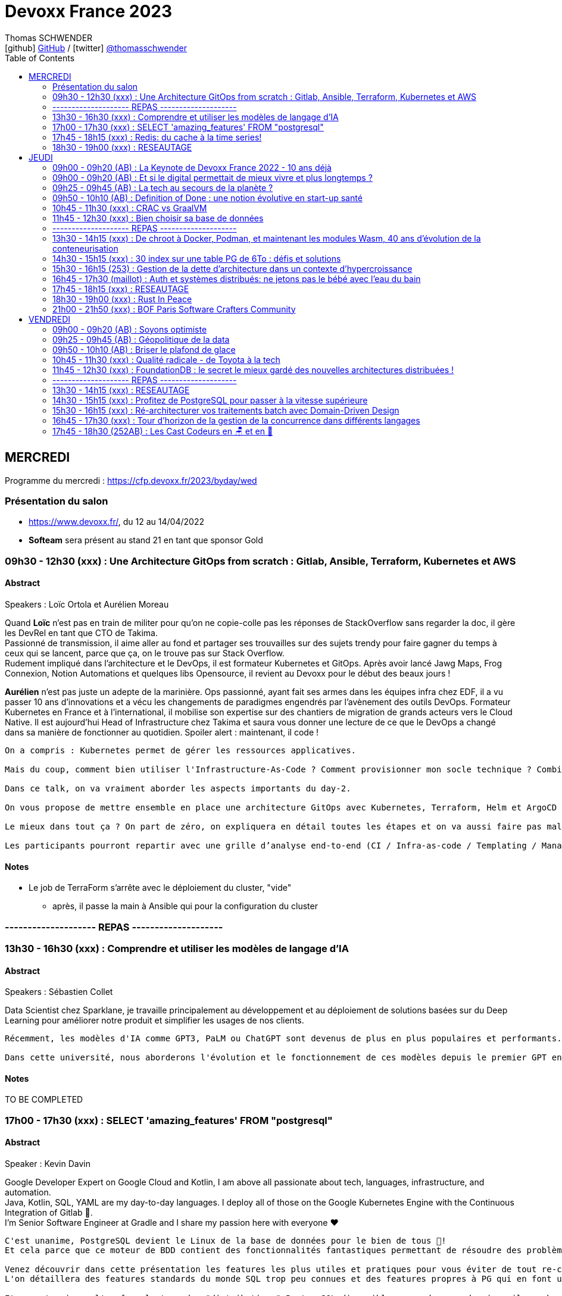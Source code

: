 = Devoxx France 2023
Thomas SCHWENDER <icon:github[] https://github.com/Ardemius/[GitHub] / icon:twitter[role="aqua"] https://twitter.com/thomasschwender[@thomasschwender]>
// Handling GitHub admonition blocks icons
ifndef::env-github[:icons: font]
ifdef::env-github[]
:status:
:outfilesuffix: .adoc
:caution-caption: :fire:
:important-caption: :exclamation:
:note-caption: :paperclip:
:tip-caption: :bulb:
:warning-caption: :warning:
endif::[]
:imagesdir: ./images
:source-highlighter: highlightjs
:highlightjs-languages: asciidoc
// We must enable experimental attribute to display Keyboard, button, and menu macros
:experimental:
// Next 2 ones are to handle line breaks in some particular elements (list, footnotes, etc.)
:lb: pass:[<br> +]
:sb: pass:[<br>]
// check https://github.com/Ardemius/personal-wiki/wiki/AsciiDoctor-tips for tips on table of content in GitHub
:toc: macro
:toclevels: 2
// To number the sections of the table of contents
//:sectnums:
// Add an anchor with hyperlink before the section title
:sectanchors:
// To turn off figure caption labels and numbers
:figure-caption!:
// Same for examples
//:example-caption!:
// To turn off ALL captions
// :caption:

toc::[]

== MERCREDI

Programme du mercredi : https://cfp.devoxx.fr/2023/byday/wed

=== Présentation du salon

* https://www.devoxx.fr/, du 12 au 14/04/2022

* *Softeam* sera présent au stand 21 en tant que sponsor Gold

=== 09h30 - 12h30 (xxx) : Une Architecture GitOps from scratch : Gitlab, Ansible, Terraform, Kubernetes et AWS

==== Abstract

.Speakers : Loïc Ortola et Aurélien Moreau
--
Quand *Loïc* n’est pas en train de militer pour qu’on ne copie-colle pas les réponses de StackOverflow sans regarder la doc, il gère les DevRel en tant que CTO de Takima. +
Passionné de transmission, il aime aller au fond et partager ses trouvailles sur des sujets trendy pour faire gagner du temps à ceux qui se lancent, parce que ça, on le trouve pas sur Stack Overflow. +
Rudement impliqué dans l'architecture et le DevOps, il est formateur Kubernetes et GitOps. Après avoir lancé Jawg Maps, Frog Connexion, Notion Automations et quelques libs Opensource, il revient au Devoxx pour le début des beaux jours !

*Aurélien* n’est pas juste un adepte de la marinière. Ops passionné, ayant fait ses armes dans les équipes infra chez EDF, il a vu passer 10 ans d’innovations et a vécu les changements de paradigmes engendrés par l’avènement des outils DevOps. Formateur Kubernetes en France et à l’international, il mobilise son expertise sur des chantiers de migration de grands acteurs vers le Cloud Native. Il est aujourd’hui Head of Infrastructure chez Takima et saura vous donner une lecture de ce que le DevOps a changé dans sa manière de fonctionner au quotidien. Spoiler alert : maintenant, il code !
--

----
On a compris : Kubernetes permet de gérer les ressources applicatives.

Mais du coup, comment bien utiliser l'Infrastructure-As-Code ? Comment provisionner mon socle technique ? Combien de clusters dois-je utiliser ? Qu'est-ce que j'utilise dans ma CI pour mon infra ? Quid de la zone grise (DNS, Storage, DBs etc…) qui touche à la fois à de l’infra et à de l’applicatif ? Où mettre mon observabilité ? Comment bien gérer une infra multi-cluster ?

Dans ce talk, on va vraiment aborder les aspects importants du day-2.

On vous propose de mettre ensemble en place une architecture GitOps avec Kubernetes, Terraform, Helm et ArgoCD (notamment) dans un SI pas trop compliqué (pas de multi-régions, pas de multi-tenancy, pas de cluster on-premises).

Le mieux dans tout ça ? On part de zéro, on expliquera en détail toutes les étapes et on va aussi faire pas mal de live-coding.

Les participants pourront repartir avec une grille d’analyse end-to-end (CI / Infra-as-code / Templating / Managed services), et un joli repo tout propre qu'ils pourront rapidement adapter et mettre en place dans leur projet !
----

==== Notes

* Le job de TerraForm s'arrête avec le déploiement du cluster, "vide"
    ** après, il passe la main à Ansible qui pour la configuration du cluster

=== -------------------- REPAS --------------------

=== 13h30 - 16h30 (xxx) : Comprendre et utiliser les modèles de langage d'IA

==== Abstract

.Speakers : Sébastien Collet
--
Data Scientist chez Sparklane, je travaille principalement au développement et au déploiement de solutions basées sur du Deep Learning pour améliorer notre produit et simplifier les usages de nos clients.
--

----
Récemment, les modèles d'IA comme GPT3, PaLM ou ChatGPT sont devenus de plus en plus populaires et performants. Ces approches sont basées sur du Deep Learning et plus particulièrement sur ce que l'on appelle les modèles de langage. Les possibilités offertes par ces modèles semblent alléchantes, mais pour autant, est-ce simple de les utiliser au sein d'un produit ? Avec la performance, vient aussi une couche de complexité qu'il ne faut pas négliger.

Dans cette université, nous aborderons l'évolution et le fonctionnement de ces modèles depuis le premier GPT en 2018 jusqu'aux approches les plus récentes. Nous verrons ensuite comment il est possible de mettre en place ce genre de méthode dans la "vraie vie". C'est-à-dire avec un besoin métier spécifique, des contraintes de production et un budget limité. Enfin, nous ouvrirons le débat sur le potentiel futur du domaine, alors que les nouveaux modèles semblent devenir obsolètes en quelques mois seulement.
----

==== Notes

TO BE COMPLETED

=== 17h00 - 17h30 (xxx) : SELECT 'amazing_features' FROM "postgresql"

==== Abstract

.Speaker : Kevin Davin
--
Google Developer Expert on Google Cloud and Kotlin, I am above all passionate about tech, languages, infrastructure, and automation. +
Java, Kotlin, SQL, YAML are my day-to-day languages. I deploy all of those on the Google Kubernetes Engine with the Continuous Integration of Gitlab 🚀. +
I'm Senior Software Engineer at Gradle and I share my passion here with everyone ❤️
--

----
C'est unanime, PostgreSQL devient le Linux de la base de données pour le bien de tous 🚀!
Et cela parce que ce moteur de BDD contient des fonctionnalités fantastiques permettant de résoudre des problèmes complexes très simplement!

Venez découvrir dans cette présentation les features les plus utiles et pratiques pour vous éviter de tout re-coder "from scratch" 😅!
L'on détaillera des features standards du monde SQL trop peu connues et des features propres à PG qui en font un moteur SQL passionnant 🔥

Et pour terminer, l'on fera le tour des "distributions" PostgreSQL disponibles, car dans ce domaine, il y a beaucoup de choix, pour de l'on-prem ou scalable
----

==== Notes

Common table expression

* row_number()

Les "faire et ne PAS faire" : 

    * Ne faites pas de "not in"
    * Ne faites pas d'héritage, faites de la composition
    * N'utilisez pas les timestamp
    * utilisez jsonb plutôt qu'utiliser un mongo, en plus, ce sera acide

PG (Postgre) peut tourner sur Kube : 
    
    * CloudNativePG
    * Yugabyte

-> ET ne faites pas tourner PG vous-mêmes : utilisez une version managée chez un Cloud provider

=== 17h45 - 18h15 (xxx) : Redis: du cache à la time series!

==== Abstract

.Speaker : Clement Escoffier et Holly Cummins
--
*Clement Escoffier* (@clementplop) is a distinguished engineer at Red Hat. He is a Java Champion, author, and also acts as a Reactive Architect at Red Hat. Before joining Red Hat, Clement had several professional lives, from academic positions to management. Clement has always been interested in software engineering, distributed systems, and event-driven architecture. He recently focused on Reactive Systems, Cloud-Native applications, and Kubernetes. Clement actively contributes to many open-source projects, such as Eclipse Vert.x, SmallRye, Mutiny, and Quarkus.

*Holly Cummins* is a Senior Principal Software Engineer on the Red Hat Quarkus team. Before joining Red Hat, Holly was a long time IBMer, in a range of roles from cloud consultant, full-stack javascript developer, WebSphere Liberty devops architect, JVM performance engineer, to innovation leader. Holly led projects for enormous banks, tiny startups, and everything in between. Holly has used the power of cloud to understand climate risks, count fish, help a blind athlete run ultra-marathons in the desert solo, and invent stories (although not at all the same time). Holly is also a Java Champion, author, and regular keynote speaker. You can follow her on twitter at @holly_cummins or at hollycummins.com.
--

----
Redis est devenu extrêmement populaire. Redis est souvent utilisé comme solution de cache ou pour stocker les sessions utilisateurs. Mais Redis a beaucoup d’autres fonctionnalités et devient le couteau suisse des applications Cloud. En effet, Redis peut être utilisé comme base de données spatiales, queue d’exécution, time series, moteur de recherche. On peut stocker des documents textes, binaires ou du JSON, des graphes et même des structures mathématiques tel que des filtres Bloom ou Cuckoo.

Cette présentation explique les différents types de données que Redis peut manipuler et comment l’API Redis intégré à Quarkus vous permet de développer avec ces types facilement, et rapidement. Après cette présentation, vous ne verrez plus votre Redis comme avant!
----

==== Notes

Redis est-il un cache, une BDD, une super BDD, ou autre chose ?

.Redis as a cache
image:devoxx-france-2023_001.jpg[width=800]

Toute la complexité de Redis : *plus de 389 commandes...*

.Redis stack vs Redis core
image:devoxx-france-2023_002.jpg[width=800]



=== 18h30 - 19h00 (xxx) : RESEAUTAGE

== JEUDI

Programme du jeudi : https://cfp.devoxx.fr/2023/byday/thu

=== 09h00 - 09h20 (AB) : La Keynote de Devoxx France 2022 - 10 ans déjà

* 3300 participants
* 80 sponsors

* Pour 2024, on loue le 1er étage en plus du 2e : on passe à 4 000 personnes de capacité
* Devoxx France aura lieu du 17 au 19/04 2024

==== Abstract

.Speakers : https://cfp.devoxx.fr/2022/speaker/nicolas_martignole[Nicolas Martignole], https://cfp.devoxx.fr/2022/speaker/antonio_goncalves[Antonio Goncalves], https://cfp.devoxx.fr/2022/speaker/zouheir_cadi[Zouheir Cadi]
--
*Nicolas* : Nicolas Martignole est l'un des 3 organisateurs et fondateurs de Devoxx France. Lorsqu'il ne s'occupe pas de Devoxx France, il est Principal Engineer chez Doctolib.

*Antonio* : Antonio Goncalves est un développeur senior qui vit à paris. Ancien de chez BEA il est aujourd'hui consultant Java EE indépendant avec une bonne expertise des serveurs d'application comme JBoss, Weblogic ou GlassFish. Il est l'un des fondateurs du Paris Java User Group et plus récemment de Devoxx France. Antonio est aussi l'une des voix des CastCodeurs, auteur de livres sur Java EE.... et Java Champion.

*Zouheir* : Zouheir CADI est consultant spécialisé dans les technologies java/jee. Après plusieurs années dans le développement, il est architecte suivi de production, un métier passionnant, interface entre le développement et les problématiques opérationnelles. Il est également intervenant à Telecom ParisTech où il enseigne les technologies java. +
Zouheir CADI est membre du bureau du Paris JUG et co-fondateur de Devoxx France.
--

----
Devoxx France a été créé en 2012, après 4 années d'aventure avec le Paris JUG. C'est le moment de venir partager avec nous quelques souvenirs, de revenir sur ces 10 dernières années.
----

==== Notes

TO BE COMPLETED

=== 09h00 - 09h20 (AB) : Et si le digital permettait de mieux vivre et plus longtemps ?

==== Abstract

.Speakers : Céline Lazorthes
--
Entrepreneure optimiste et passionnée, Céline Lazorthes est la co-fondatrice et co-CEO de Resilience. Sa mission ? Universaliser l'excellence médicale pour vivre mieux et plus longtemps. Elle a précédemment fondé le groupe Leetchi, vendu au Crédit Mutuel Arkea en Septembre 2015. Business angel active, elle a investi dans plus de 40 entreprises telles que : Jimmy Fairly, Talent.io, Frichti, Le Slip Français, Welcome to the jungle... Profondément engagée, elle a co-fondé France Digitale, France FinTech, SISTA et plus récemment #ProtègeTonSoignant, un collectif d'entrepreneurs et d'artistes au service du personnel médical. Elle intervient régulièrement sur les thèmes de l'économie du partage, de l'égalité des chances et du women empowerment.
--

==== Notes

TO BE COMPLETED

=== 09h25 - 09h45 (AB) : La tech au secours de la planète ?

==== Abstract

.Speakers : Philippe Bihouix
--
Philippe Bihouix a travaillé comme ingénieur-conseil ou dirigeant dans différents secteurs industriels, en particulier les transports et la construction, avant de rejoindre le groupe AREP, agence d’architecture interdisciplinaire, comme directeur général. Il est l’auteur de plusieurs ouvrages sur la question des ressources non renouvelables et des enjeux technologiques associés, en particulier L’âge des low tech. Vers une civilisation techniquement soutenable (Seuil, 2014 ; Points 2021) et Le bonheur était pour demain. Les rêveries d’un ingénieur solitaire (Seuil, 2019 ; Points 2022).
--

----
Alors que les « limites planétaires » se rapprochent dangereusement (changement climatique, effondrement de la biodiversité, dégradation des sols, tensions sur l’énergie et les matières premières…), les promesses « techno-solutionnistes » sont plus prégnantes que jamais.

A en croire les prophètes de la Silicon Valley, métavers, intelligence artificielle, robots autonomes, puces neuronales et conquête de l’espace seraient notre destin inéluctable. Et en attendant, énergies renouvelables, voitures électriques et hydrogène « vert » devraient nous permettre de ne pas trop entamer notre niveau de vie.

Mais ces innovations consomment des métaux, souvent plus rares et difficilement recyclables. La contrainte sur les ressources matérielles nous imposera-t-elle des limites ? Et si nos efforts d’innovation devaient se concentrer plutôt sur les technologies sobres et plus résilientes ?
----

==== Notes

TO BE COMPLETED

=== 09h50 - 10h10 (AB) : Definition of Done : une notion évolutive en start-up santé

==== Abstract

.Speaker : Sophie Cahen
--
Sophie a co-fondé Ganymed Robotics en 2018 à Paris. La société, qui a levé 36m€ en 2022, développe des logiciels de vision par ordinateur et des technologies robotiques visant à guider le geste du chirurgien pendant des opérations de chirurgie. Son robot d’assistance chirurgicale, destiné à la pose de prothèse de genoux, ambitionne d’améliorer la précision des interventions et les bénéfices patients, tout en démocratisant l’accès à des soins chirurgicaux de qualité.

Sophie a 10 ans d’expérience professionnelle internationale ; avant de co-fonder Ganymed Robotics, elle a travaillé chez Avencore, l'Agence française de développement (AFD) et Astorg. Sophie a co-inventé 3 brevets déposés, elle siège au comité de pilotage pour la robotique et l'électronique du programme gouvernemental "France 2030" et a été nommée Chevalière de l'Ordre National du Mérite en 2022.
--

----
Le développement logiciel est au coeur de la différenciation de Ganymed Robotics. Une des briques technologique majeures repose sur la technologie unique et brevetée de vision par ordinateur, véritable “GPS instantané” qui permet la mise en correspondance précise des informations pré et per-opératoires via des algorithmes testés et validés en conditions cliniques.

Ensuite vient évidemment le contrôle du mouvement du robot, le suivi du workflow chirurgical, la gestion de l’interface chirurgien, des données générées en cours d’opération, etc.

Bref, on code !

Mais comment et dans quel but ? Le passage d’algorithmes de recherche et de test à un véritable code industriel, robuste, adapté aux exigences de qualité du médical, très normé, représente un changement de méthodes de travail majeur au sein des équipes de R&D.

Sophie parlera de l’expérience de Ganymed Robotics et de ses équipes logiciel dans la gestion de ce virage entre développement d’une technologie et développement d’un produit, nécessaire et difficile!
----

==== Notes

TO BE COMPLETED

=== 10h45 - 11h30 (xxx) : CRAC vs GraalVM

==== Abstract

.Speakers : Lilian BENOIT
--
Lilian est Tech Leader dans une ESN Bordelaise. il est passionné par l'informatique depuis bien plus longtemps. Il aime travailler sur sa plateforme préféré Java (Java SE et Jakarta EE), notamment sur sa distribution de prédilection : Debian.

Il adore apprendre et partager ses connaissances. C'est comme cela qui s'est rapproché du BordeauxJUG dont il en est JUG Leader depuis 2016. L'objectif du Bordeaux JUG est de promouvoir Java à travers des soirées/conférences mensuelles autour de la plateforme Java.
--

----
Dans les cas d'usages modernes (Kubernetes, Serverless), tout le monde sait que le point noir de la JVM est son démarrage.

Depuis quelques années, GraalVM s'impose comme rémède permettant ainsi un démarrage rapide via une compilation native. Cela apporte néanmoins certaines contraintes.

Une nouvelle solution apparait dans le paysage de la JVM. C'est CRaC pour Coordinated Restore at Checkpoint. Regardons ensemble comment cela fonctionne et les avantages.
----

==== Notes

TO BE COMPLETED

=== 11h45 - 12h30 (xxx) : Bien choisir sa base de données

==== Abstract

.Speaker : Sébastien Keller et Alexandre Budzko
--
*Sébastien Keller* : S’il n’est pas en train de faire sa séance de bloc quasi-quotidienne, vous pourrez trouver Sébastien en train de répondre à des questions sur son diagramme d’archi ou de lire le code de Kafka Stream pour trouver le bon TaskAssignor. +
Après 11 ans, et quelques générations de juniors formées, Sébastien se décide enfin à partager son expérience à un public plus large. +
Côté métier, il a travaillé sur des codebases aussi variées que de l’assurance, des sites e-commerce et plus récemment, de la Big Data. Il pourra vous parler de toutes les mauvaises idées qu’il a croisé sur son chemin, mais aussi des bonnes !

*Alexandre Budzko* : Jeune developpeur fullstack, passionné par la tech et en particulier le free software
--

----
RDBMS ? Orienté colonnes ? Documents ? Timeseries ? Graphes ? Distribué ou non ? Pas facile de faire le bon choix lorsqu’on est perdu dans toutes ces notions. Dans ce talk, on est là pour t’aider à faire le meilleur choix de base de données pour ta prochaine application ! Comme la solution universelle n’existe pas, on va plutôt te présenter différents critères de choix, les pièges et antipatterns qu’il faut éviter, ainsi qu’une lecture analytique de chaque type de DB. On va notamment parler des grands types de bases de données, de transactions et de distribution de la donnée. En sortant, tu te poseras les bonnes questions pour choisir ta BDD et tu n’auras pas besoin de chercher à faire des jointures dans Elastic !
----

==== Notes

TO BE COMPLETED

=== -------------------- REPAS --------------------

=== 13h30 - 14h15 (xxx) : De chroot à Docker, Podman, et maintenant les modules Wasm, 40 ans d'évolution de la conteneurisation

==== Abstract

.Speaker : Thomas SCHWENDER
--
Architecte et Crafter convaincu, j'anime la communauté technique de ma société depuis des années. En tant que techos, parmi mes hobbies du moment, on retrouve : de la Data, du Cloud (vous voyez mes cheveux blancs ?), et prêcher une doc efficace ("dans le wiki je crois !")
--

----
La plupart d'entre nous ont découvert le concept de conteneur en 2013 avec l'arrivée de Docker.
Aujourd'hui, avec l'avènement du Cloud et de Kubernetes, les conteneurs sont partout autour de nous.

Toutefois, l'histoire de la conteneurisation reste globalement méconnue.
Qui pour se souvenir que tout a commencé en 1979 avec l'apparition de chroot, qui marqua le début de l'isolation des process ?
Qu'il a fallu attendre d'avoir les cgroups (2008), puis les user namespaces (2013) pour que Docker puisse voir le jour ?
Que la généralisation des containers, conséquence de l'adoption de Kubernetes par tous les Cloud providers (2018), entraîna l'apparition des sandbox runtimes et des daemonless runtimes ?
Sans oublier la récente poussée de WebAssembly et de ses modules (2022), nos nouveaux "containers Javascript".

Au cours de ce talk, nous allons détailler les grandes étapes qui ont marqué l'histoire de la conteneurisation, et expliquer POURQUOI elles ont eu lieu.
L'objectif est qu'en sortant, vous ayez compris quelles orientations a suivi la conteneurisation depuis toutes ces années, et ce vers quoi nous allons.
----

==== Notes

-> La conf de bibi ! 😉 

=== 14h30 - 15h15 (xxx) : 30 index sur une table PG de 6To : défis et solutions

==== Abstract

.Speaker : Flora Briand et Emmanuel Quincerot
--
*Flora Briand* : Pendant 10 ans, Flora a travaillé sur la programmation et l'interactivité des robots Nao et Pepper (Aldebaran Robotics). Elle jonglait alors entre des enjeux de justesse d'expérience interactive naturelle et de performance d'embarqué. L'élaboration d'un CMS web permettant aux utilisateurs de créer et de modifier facilement le contenu de leurs robots en temps réel, l'a fait glisser petit à petit dans le monde du développement web full stack. Elle est maintenant Senior Software Engineer chez Doctolib depuis 2 ans, focalisée sur l'optimisation de l'utilisation de sa base de données.

*Emmanuel Quincerot* : Développeur fullstack depuis 12 ans, j'ai travaillé sur des sujets variés qui m'ont confronté à de nouvelles problématiques : applications web, migration et tests de pipelines Jenkins, docker... Dernièrement j'ai plus particulièrement travaillé sur la scalabilité de la base de données Doctolib.
--

----
Au cours du temps, nos bases de données grossissent. Viennent alors les problématiques de performance. Une solution classique consiste à rajouter des index. Ceux-ci jouent effectivement un rôle crucial sur les performances, mais ils peuvent également être contre-productifs. Les pièges classiques : ajouter un index à chaque nouvelle requête, mal les définir ou les laisser vieillir sans s'en occuper.

Chez Doctolib nous avons une BDD Postgres de 30To, avec des pics quotidiens de 250k requêtes par seconde. La plus grosse table fait 6To, elle a 30 index.

Alors comment nous sommes-nous outillés pour améliorer l'usage de nos index et réduire leur nombre ? Nous parlerons de représentativité de tests, de pièges SQL, de write-amplification, de benchmark d'index, et des défis que notre équipe a rencontrés pendant quelques mois.
----

==== Notes

TO BE COMPLETED

=== 15h30 - 16h15 (253) : Gestion de la dette d'architecture dans un contexte d'hypercroissance

==== Abstract

.Speaker : Cyril Beslay
--
Solution Architect depuis 3 ans chez ManoMano, j'ai précédemment été Développeur Java, Technical Leader puis Software Architect principalement en ESN.
--

----
La dette d’architecture est une sous partie de la dette technique qui traite des problèmes inhérents à l’architecture des systèmes d’information.

La dette d’architecture, causée par de nombreux facteurs techniques, organisationnels ou humains, augmente avec le temps et a des impacts majeurs sur la vélocité et la motivation des équipes.

Identifiée et mesurée, elle peut être réduite lors de transformations majeures ou refactorings ciblés. Alors que la dette technique est connue, outillée et couverte par de nombreuses thèses et articles, la dette d’architecture, malgré son potentiel impact majeur, n’est que très peu maitrisée.

Dans ce talk, j’aimerais partager le concept de dette d’architecture, détailler les travaux déjà effectués pour la définir et expliquer comment la mesurer grâce à la construction d’un framework au sein mon entreprise.

Ce travail est basé sur une expérience pratique dans une entreprise en hyper-croissance et sur le travail théorique de Roberto Verdecchia, Antonio Martin.
----

==== Notes

* Tout jeter pour tout réécrire est une mauvaise pratique : mieux vaut évoluer, petit à petit
    ** Thomas : à discuter suivant la situation, mais je vois le principe dans l'absolu (on ne capitalise rien)

=== 16h45 - 17h30 (maillot) : Auth et systèmes distribués: ne jetons pas le bébé avec l'eau du bain

==== Abstract

.Speaker : https://cfp.devoxx.fr/2022/speaker/nelson_dionisi[Nelson Dionisi]
--
*Clément Delafargue* : I'm a functional programmer, working on IAM matters at Outscale

*Geoffroy Couprie* : Geoffroy Couprie est consultant indépendant. Spécialiste en sécurité logicielle, il travaille à rendre le code plus sûr, et les outils cryptographiques plus utilisables. Il étudie plus particulièrement la sécurité des protocoles d'authentification et d'échange de messages.
--

----
Depuis l'essor des architectures microservices, l'auth a bien évolué. Les solutions basées sur un serveur d'authorisation central sont certes simples à mettre en place, mais rendent les systèmes moins résilients. Si le serveur d'auth tombe, l'ensemble de la plateforme tombe. De l'autre côté du spectre, des systèmes à base de jetons au porteur (comme JWT) permettent de s'affranchir des contraintes d'un système centralisé. En revanche, de tels systèmes sont notoirement complexes à mettre en place et nécessitent une bonne dose d'expérience pour éviter les erreurs.

Dans cette conférence nous vous présenterons:

- comment choisir entre un système d'auth centralisé et un système distribué
- un tour d'horizon des solutions possibles pour les jetons au porteur;
- les différentes architectures d'auth possibles (passerelle d'auth, intégration directe, …);
- les éléments indispensables à mettre en place dans un tel système (rafraichissement des tokens, révocation, rotation des clés, …);
- la plateforme biscuit, construite autours de ces use cases.
----

==== Notes

* *Authn* : authentification
* *Authz* : autorisation

Authn in a distributed system

Access toker et refresh token : 

=== 17h45 - 18h15 (xxx) : RESEAUTAGE

=== 18h30 - 19h00 (xxx) : Rust In Peace

==== Abstract

.Speaker : Guillaume Soldera
--
Développeur depuis plus de 10 ans et issu du monde des technologies web, langages JVM et des frameworks backend ou frontend qui vont avec, j'ai découvert la joie du développement Rust depuis mon arrivée chez Doctolib.
--

----
Rust est un langage de plus en plus populaire et qui comporte de nombreux avantages : fiabilité, rapidité d'exécution, mémoire optimisée, cross-compilation... Toutefois se lancer dans Rust quand on vient du monde Web ou des langages JVM, ça peut être assez (très) frustrant ! Nouveaux paradigmes, gestion de la mémoire, compilateur psycho-rigide, il y a pas mal de nouveaux concepts qu'il faut appréhender.

À mon arrivée chez Doctolib, je découvrais le monde Rust et avec mes biais issus de mes années Java/Javascript, je suis tombé dans pas mal de pièges et ai pris pas mal de murs ! Durant cette session, je vous présenterai à partir d'exemples de code les concepts de base afin de comprendre les erreurs que l'on rencontre, comment les résoudre et se réconcilier avec le compilateur.
----

==== Notes

* le compilateur de Rust vérifie énormément de choses, c'en est même "perturbant" au début

* Cargo est le package manager de Rust. +
Il est utilisé pour la gestion des dépendances, la construction de projets et la création de packages pour la distribution des bibliothèques et des programmes Rust.

La mémoire est vraiment essentielle et au coeur du modèle Rust.

    * La *stack* est une région de la mémoire où les variables locales et les appels de fonctions sont stockés. 
        ** C'est une zone de mémoire continue
        ** Elle est utilisée pour stocker les variables locales et les arguments de fonction, ainsi que pour suivre l'ordre d'appel des fonctions (c'est-à-dire la pile d'appel). ** La stack est gérée automatiquement par le compilateur Rust, qui s'occupe de l'allocation et de la libération de la mémoire de manière sûre et efficace.

    * la *heap* est une région de la mémoire où les données allouées dynamiquement sont stockées. 
        ** Contrairement à la stack, la heap est utilisée pour stocker des données dont la taille ou la durée de vie est inconnue à la compilation. En Rust, l'allocation de mémoire sur la heap se fait avec les fonctions Box::new ou Vec::new, par exemple. 
        ** Contrairement à la stack, la gestion de la mémoire de la heap doit être effectuée manuellement par le développeur Rust, qui doit appeler explicitement la fonction drop pour libérer la mémoire allouée.
    
*Ownership* : En Rust, la gestion de la mémoire est gérée par un mécanisme appelé Ownership qui permet de garantir la sécurité de la mémoire. 

    * Les variables allouées sur la stack sont gérées automatiquement par le système
    * tandis que les allocations sur la heap sont gérées via les types de données tels que Box<T> et Vec<T> et sont soumises à la gestion de la mémoire Ownership.

//- 

* Le *move* est un transfert d'ownership 
+
image:devoxx-france-2023_003.jpg[width=800]

* *Borrowing* : passer une référence à une fonction (mutable ou pas)
* *Clone* : ne le faire QUE quand réellement nécessaire, sinon un passage de référence est bien suffisant.

La *gestion des erreurs* et la *programmation concurrente* sont apparemment très efficace avec Rust.

.REX sur la montée en compétence sur Rust
IMPORTANT: En Rust, on ne peut pas partir bille en tête, il FAUT avoir pris le temps de lire la doc AVANT.

.Feedback sur Rust
image:devoxx-france-2023_003a.jpg[width=800]

* La *communauté* de Rust est très *bienveillante*
* La doc est très bonne
    ** avec des cours officiels, les "Rustlings", très bien faits.

image:devoxx-france-2023_004.jpg[width=800]

=== 21h00 - 21h50 (xxx) : BOF Paris Software Crafters Community

==== Abstract

.Speakers : Cyrille Martraire
--
Développeur depuis 1999, Cyrille est auteur du livre Living Documentation (Addison-Wesley) et CTO co-fondateur de la société Arolla, qui rassemble 90 développeurs passionnés de code bien écrit et bien testé. Il a fondé la communauté Paris Software Crafters en 2011 pour partager son enthousiasme de TDD, BDD et DDD, et intervient fréquemment depuis comme orateur dans des conférences en Europe et parfois au-délà.
--

----
Cette rencontre BOF est une nouvelle occasion de découvrir, ou redécouvrir, ce qui se cache derrière le Software Craft, dans le cadre même de Devoxx France. Dans un format de discussion libre, rejoignez-nous pour observer ou participer avec vos questions, retours et opinions sur des sujets divers tels que les techniques de code et de tests, les façons de collaborer en pair programming ou en mob programming, ou encore l'attitude en entreprise et la notion de professionalisme dans notre métier.

Comme à notre habitude le choix des sujets de discussion et / ou d'exercice de code sera laissé librement aux participants en début de session. A bientôt !
----

==== Notes

TO BE COMPLETED

== VENDREDI

Programme du vendredi : https://cfp.devoxx.fr/2023/byday/fri

=== 09h00 - 09h20 (AB) : Soyons optimiste

==== Abstract

.Speaker : Thomas Durand
--
Vulgarisateur des sciences, animateur de la Tronche en Biais, Thomas C. Durand est auteur d’ouvrages sur la science et l’esprit critique (L’ironie de l’évolution, Seuil 2018. Connaissez-vous l’homéopathie ? Éditions Matériologiques 2019. Quand est-ce qu’on biaise ? Humenscience 2019. Dieu, la contre-enquête, 2022), et directeur de la rédaction de l’Association pour la Science et la Transmission de l’Esprit Critique (ASTEC).
--

----
Au temps des Fake News et de la Post-vérité, il est facile de se décourager et de penser que les humains sont foutus. Mais l’esprit critique réside souvent même là où on pense qu’il est absent.
----

==== Notes

La positive attitude, faut se méfier... +
On te fait comprendre que c'est surtout : "ferme ta gueule"

image:devoxx-france-2023_005.jpg[width=800]

IMPORTANT: L'optimisme n'est PAS la positive attitude !

Evitez d'avoir cette inférence : "il y a des idées bêtes partout, donc tout le monde est bête"

.Esprit critique
image:devoxx-france-2023_006.jpg[width=800]

La propagande n'est que très peu de "retourner" quelqu'un, MAIS elle est très efficace pour pour exacerber et conforter les opinions que l'on avait déjà avant :

    * "un peu raciste" -> "très raciste"
    * "un peu con" -> "très con"

Biais d'endogroupe : on a toujours à penser que notre groupe "a moins tord", "a plus raison" que les autres.

    * on a une pensée de "meute" / tribalisme

image:devoxx-france-2023_007.jpg[width=800]
image:devoxx-france-2023_008.jpg[width=800]

Les croyances "stupides" omniprésentes : 

    * PAS dues à un défaut de compétence individuelle
    * Plutôt la conséquence de champs de force culturaux et sociaux

Les foules ne sont pas folles : intelligence collective

    * communauté scientifique
    * jurés d'assise
    * logiciels opensources
    * démocratie

Soyons optimistes ! 

    * nous pouvons créer les conditions de plus de rationalité pour l"humanité

=== 09h25 - 09h45 (AB) : Géopolitique de la data

==== Abstract

.Speakers : Benjamin Bayart
--
Expert en télécommunications, Benjamin Bayart milite pour les libertés fondamentales dans la société de l'information par la neutralité du net et le logiciel libre, ses prises de positions en font une personnalité remarquée de l'Internet français.
--

----
Il a été pendant quinze ans président de French Data Network, le plus ancien fournisseur d'accès à Internet (FAI) encore en exercice en France. Il est aujourd'hui consultant chez OCTO Technology et co-président de la Quadrature du Net, une association française de défense des droits et libertés sur Internet, qui lutte notamment pour la protection de la vie privée, la neutralité du net et la libre circulation de l'information. Fondée en 2008, elle sensibilise l'opinion publique et intervient auprès des institutions nationales et européennes pour promouvoir et défendre un Internet ouvert et libre.
----

==== Notes

* L'ordinateur est "fatal" : au sens 1er du terme, à savoir que c'est "non négociable"
    * tu ne peux pas "négocier" avec un formulaire sur le web, tu ne peux rien changer
    * avec du temps et de la persévérance, avec quelqu'un à l'administration, on pourrait finir par y arriver

On est obligé de modifier la réalité pour coller à l'ordinateur

* "Tout fichier est une maltraitance"
    ** "réification" : quand on se met à considérer les gens comme des choses
    ** pour pouvoir mettre des chomeurs à la rue par paquet de 1000, la seule solution est de ne pas les considérer comme des gens mais comme des choses, donc comme des "fiches" (fichiers)

* "Les données sont la personne"
    ** "vous n'êtes que la somme des données qu'on a sur vous"
    ** Donc, quand on traite MAL les données qu'on a sur vous, c'est donc qu'on VOUS traite mal
    ** -> raison pour laquelle il faut ABSOLUMENT faire attention au traitement des données

* *Géopolitique* : pour créer un rapport de pouvoir permettant d'imposer sa volonté ou de faire respecter un accord
    ** exemple : les anglais après le Brexit ne respecte pas l'accord sur la pêche, et finissent par faire accompagner leurs bâteaux de pêche par des bateaux de guerre
    ** que fait la France en réponse ? On menace de couper le courant sur l'île de Jersey... (alimentée principalement par un câble français)
    ** on crée un rapport de force, c'est CA de la géopolitique

Benjamin : 

    * "on a des dirigeants qui croient que les informaticiens français sont mauvais, car ils sont NULS"
    * "on a des DSI qui ne pinent rien en informatique"

-> *FANTASTIQUE TALK hyper intéressant*, à conseiller

=== 09h50 - 10h10 (AB) : Briser le plafond de glace

==== Abstract

.Speakers : Marion Poitevin
--
Première dans un groupe d’élite d’alpinisme de l’armée de terre, 1ère instructrice montagne après 80 ans d’existence de l'Ecole Militaire de Haute Montagne et enfin 1ère secouriste CRS Montagne dans la police nationale. Marion Poitevin est aussi l’une des 35 femmes guides de haute montagne, monitrice de ski alpin et maman de deux enfants. A seulement 37 ans elle vous présente comment "Briser le plafond de glace" dans des mondes jusque là exclusivement masculins, les difficultés rencontrées, les solutions trouvées et les leçons apprises. Aujourd’hui son engagement est féministe mais aussi écologique face à la problématique du développement toujours grandissant des stations de sports d’hiver.
--

----
Le web est de plus en plus attaqué par des campagnes de désinformation, qui emploient des usines de trolls pour manipuler l'opinion publique, noyer les informations compromettantes et amplifier la haine. Cette guerre de l'information est devenue un enjeu de sécurité nationale.

En réaction à cela, les géants du web ont pris des décisions radicales et unilatérales, comme le bannissement de Donald Trump ou l'autorisation des appels au meurtre de Poutine et des soldats russes.

Dans cette présentation, après avoir insisté sur l'ampleur du problème, je présenterai la plateforme Tournesol, qui propose une gouvernance collaborative et sécurisée de la recommandation de l'information.

J'essaierai de convaincre le public que la recherche et le développement de telles solutions sont critiques pour le futur de l'humanité.
----

==== Notes

Petzl, et Millet ont mis fin au partenariat avec Marion suite à sa grossesse.

-> Très très bonne conf également 👍

=== 10h45 - 11h30 (xxx) : Qualité radicale - de Toyota à la tech

==== Abstract

.Speakers : Flavian Hautbois et Woody Rousseau
--
*Flavian Hautbois* : I have loved using computers for as long as I can remember. I use them to code and I use them for creating art. I have an entrepreneurial spirit and a deep interest in societal and environmental challenges. I've been a developer and a CTO for a few companies. I now focus on technical consultant work and co-writing the upcoming book "Build to Sell". I also provide training around the book's contents to help entrepreneurs build products that people love.

*Woody Rousseau* : CTO & cofondateur de Sipios, une des boîtes du groupe Theodo. Passionné d'APIs, d'architecture évolutives, d'Open Finance et de Lean (Toyota Production System) en tant que système d'apprentissage pour former les développeurs à créer du code sans bug.
--

----
Il y a du chemin... Là où dans l'industrie les défauts se comptent en défaut par million de pièces produites, un développeur introduit en moyenne 70 bugs pour 1000 lignes de code produites. Nous nous sommes plongé dans les expérimentations de Sadao Nomura, qui a lancé dans des usines Toyota le Dantotsu, "Better than the best" un programme sur 3 ans capable de réduire de 85% les défauts.

Nous nous sommes inspiré dans la tech des pratiques, management visuels et outils du Dantotsu pour :
- Éradiquer les causes profondes d'un bug en 24h après sa détection
- Identifier les "weak points", problèmes types qui nécessitent de muscler le système de formation
- Créer une culture de la qualité où chacun partage ses bugs résolus
----

==== Notes

Toyota est très très fort dans ses pratiques et la qualité.

.La qualité est plus chére que la non-qualité -> FAUX
image:devoxx-france-2023_009.jpg[width=800]

Une "étoile du nord" : visez le 0 défaut (même si on ne l'atteind pas)

    * chercher la meilleure stratégie pour créer des équipes extraordinaires

2 speakers passionnés de Lean

* *Sadao Nomura* : le messieurs qualité de chez Toyota
    ** auteur du *livre*, paru l'année dernière : "the Toyota way of dantotsu radical quality improvement"
    ** Son *programme Dantotsu* réduit de 88% les défauts en 3 ans (dans les meilleurs cas)

Il identifie aussi les défauts en 4 types A, B, C, D de gravité croissante :

    * A : *défaut de fabrication* : la voiture sort rayée de la chaîne de fabrication
    * B : *défaut d'utilisation*
    * C : *défaut d'entretien* : Les défauts que l'on sort globalement et que l'on envoie à nos presta
    * D : *défaut de conception* : le plus grave que l'on puisse classifier. +
        ** comme un véhicule livré à un client avec un gros pb : il faut rapatrier le véhicule, indemniser les personnes, etc. 

.Dantotsu : processus en 8 étapes
image:devoxx-france-2023_010.jpg[width=800]
image:devoxx-france-2023_011.jpg[width=800]

-> ce programme est réalisé en 24h pour chaque défaut

.On peut monitorer le % de déploiements introduisant un incident
image:devoxx-france-2023_012.jpg[width=800]

-> c'est d'ailleurs également la *préco d'Accelerate du DORA*

.Cycle adapté au développement logiciel
image:devoxx-france-2023_013.jpg[width=800]
image:devoxx-france-2023_014.jpg[width=800]

Points importants : 

    * création de standards : on a ses standards toujours accessibles facilement sur son bureau
    * l'environnement de travail : +
    image:devoxx-france-2023_015.jpg[width=800]

.QRQC : exemple de REX d'un dev sur qu'il a tenté pour corriger un problème
image:devoxx-france-2023_016.jpg[width=800]

    * *QRQC* : *Quick Response Quality Control* ou "Contrôle de Qualité à Réponse Rapide" en français. C'est un processus de résolution de problèmes qui permet de détecter rapidement les problèmes et de les résoudre de manière efficace.
    
.L'équipe CodeScan de AutoRabbit (un SonarQube pour SalesForce) définit ses types A, B, C, D
image:devoxx-france-2023_017.jpg[width=800]

Les difficultés

image:devoxx-france-2023_018.jpg[width=800]
image:devoxx-france-2023_019.jpg[width=800]

D'où le nouveau format de description d'un défaut par Woody et Flavian

image:devoxx-france-2023_020.jpg[width=800]

    * on décrit le pb du point de vue de l'utilisateur
    * on cherche le commit qui a introduit le défaut
    * occurrence : xxx
    * qu'est-ce qui fait qu'on l'a détecté aussi tard ? (après tous les tests auto de notre UDD)

Les résultats obtenus quand ça marche bien : 

image:devoxx-france-2023_021.jpg[width=800]

Et quand c'est plus difficile (côté Woody, au niveau de toute l'entreprise)

image:devoxx-france-2023_022.jpg[width=800]

Conclusion : 

    * buy-in du top management
    * s'entraîner aux résolutions de problème
    * se concentrer sur les apprentissages craft : centrez-vous sur la tech pour créer de la motivation sur les objectifs
    * se fixer des objectifs

Formats (defect, problem) pour s'aider proposés par Flavian et Woody (seront également donner par Twitter) : +
image:devoxx-france-2023_023.jpg[width=800]
image:devoxx-france-2023_024.jpg[width=800]

Coordonnées de Flavian et Woody : +
image:devoxx-france-2023_025.jpg[width=800]

=== 11h45 - 12h30 (xxx) : FoundationDB : le secret le mieux gardé des nouvelles architectures distribuées !

==== Abstract

.Speakers : Steven Le Roux et Pierre Zemb
--
*Steven Le Roux* : He worked on the AntiDDoS detection system bringing significant improvements from specialized appliances. Then he led a data team to build the Data infrastructure, mixing Hadoop Pig & Flink in a lambda fashion pipeline, which became the main trusted data source for BI and internal needs. Then, he embraced a new challenge by leading Observability and Data products development and engineering teams, then enlarged the scope to Cloud Services. He joined Clever Cloud as CTO to build the best cloud for developers and to offer a European alternative for high end Cloud Services.

*Pierre Zemb* : Pierre is a Software Engineer building data infrastructure at Clever Cloud. He has built and operated a variety of stateful distributed systems throughout his career. +
He is interested in distributed systems, data stores, understanding how things works under the hood. He enjoy being part of open-source communities, through talks, posts, and contributions to HBase, Kafka, Pulsar, ETCD, FoundationDB.
--

----
Savez-vous quel est le point commun entre Apple, Snowflake, VMWare et Datadog ? Ces entreprises partagent le même ingrédient : FoundationDB

FoundationDB est une base de données distribuée, open-source, souvent cachée dans l'infrastructure bas-niveau permettant de gérer des transactions distribuées ACID.

Durant ce talk, nous vous proposons une découverte de cette base de données si peu connue. Vous découvrirez l'histoire du projet, ses garanties transactionnelles aussi fortes que Spanner, ainsi que sa robustesse opérationnelle. Nous ferons aussi un retour d'expérience sur le développement d'applications par-dessus FoundationDB.
----

==== Notes

IMPORTANT: Le but d'une BDD est de stocker durablement de la data

[NOTE]
====
*Retour très négatif* de Clever Cloud sur *HBase* : ne plus prendre ! +
-> Faites du FoundationDB
====

.Comment choisir une BDD ?
image:devoxx-france-2023_026.jpg[width=800]

.Requirements pour une telle BDD
image:devoxx-france-2023_027.jpg[width=800]

Concepts de FoundationDB :

    * fournit le plus haut niveau d'isolation des transactions (comme Spanner)
    * extrêment tolérant à la panne

.Caractéristiques de FoundationDB
image:devoxx-france-2023_028.jpg[width=800]

.Histoire de FoundationDB
image:devoxx-france-2023_029.jpg[width=800]

    * et disparation de toute la base de code avec le rachat d'Apple...

.Macro architecture de FoundationDB
image:devoxx-france-2023_030.jpg[width=800]


Comme débugger un système distribué en PROD est l'enfer, FoundationDB a créé un *simulateur de BDD* qui va injecter des fautes dans l'I/O, dans le temps, et dans la topologie du cluster. +
-> Et ils vont TRES loin dedans, le système est déterministe

    * Si on trouve quelque chose qui ne marche, on prend le numéro de la simulation et on peut après *débugger EN LOCAL* ! 👍 

image:devoxx-france-2023_031.jpg[width=800]

-> Donc, une simulation rock-solid 👍👍👍 

=== -------------------- REPAS --------------------

=== 13h30 - 14h15 (xxx) : RESEAUTAGE

=== 14h30 - 15h15 (xxx) : Profitez de PostgreSQL pour passer à la vitesse supérieure

==== Abstract

.Speakers : Emmanuel Remy
--
Responsable des architectures, de l'urbanisation et des bases de données au sein d'une banque, à 54 ans je conserve cette passion informatique qui m'anime depuis maintenant plus de trente années. Ancien formateur, j'ai conservé cette volonté de partager la connaissance; ainsi, sur le principe des BBL, chaque semaine pendant 30 min j'anime en interne un thème. Aujourd'hui je continue d'explorer avec appétit des solutions et des langages, avec le souhait que cela soit simple, abordable, et si possible que j'aie un coup de coeur ! Impliqué dans la communauté Javascript et PostgreSQL, l'indépendance et l'opensource représentent à mes yeux des valeurs fortes que j'ai plaisir à soutenir financièrement.
--

----
Voilà quelques années que PostgreSQL a pris un bel essor. Mais souvent on utilise les mêmes fonctionnalités basiques, alors que PostgreSQL est riche, très riche. Nombre de tâches que vous réalisez côté applicatif pourraient être avantageusement traitées et optimisées côté base. Soyons concrets, étudions comment au quotidien vous pouvez tirer bénéfice de PG, simplement, afin de gagner en qualité et en efficacité, apporter des solutions, voire mieux coller au RGPD. Ainsi, découvrez d'autres types de données, partitionnez et créez/utilisez des tenants, sécurisez les données au niveau des lignes, manipulez efficacement du JSON, générez du JSON, générez des données pour les tests de performance, anonymisez vos données à la volée, utilisez d'autres sources de données avec les Foreign Data Wrapper (FDW), créez un FDW en Python, mettez en place un CRON, ou encore écrivez une fonction dans un autre langage (Python, Java, JS...). Chaque thème est abordé selon un exemple de cas d'usage bien concret (applicatif et serveur), puis détaillé et démontré lors de la présentation. A l'issue de cette présentation vous ne serez pas DBA, mais vous saurez quoi leur proposer et leur demander !
----

==== Notes

TO BE COMPLETED

=== 15h30 - 16h15 (xxx) : Ré-architecturer vos traitements batch avec Domain-Driven Design

==== Abstract

.Speaker : Dorra Bartaguiz et Cyrille Martraire
--
*Dorra Bartaguiz* : Dorra est VP Tech chez Arolla, co-auteure du livre Software Craft (édition Dunod), rédactrice en chef du numéro spécial 100% féminin chez Programmez! (245 Janvier 2022) Elle est passionnée par le développement et les bonnes pratiques. Elle partage son savoir-faire en publiant des articles et en animant des conférences et meetups. Elle a aussi enseigné dans une école d'ingénieurs à Paris pendant des années.

*Cyrille Martraire* : Développeur depuis 1999, Cyrille est auteur du livre Living Documentation (Addison-Wesley) et CTO co-fondateur de la société Arolla, qui rassemble 90 développeurs passionnés de code bien écrit et bien testé. Il a fondé la communauté Paris Software Crafters en 2011 pour partager son enthousiasme de TDD, BDD et DDD, et intervient fréquemment depuis comme orateur dans des conférences en Europe et parfois au-délà.
--

----
Même en 2023, les batches (traitements par lots) sont toujours bien présents dans les systèmes informatiques ! Pourtant il est rare d'en parler avec fierté ; ils sont régulièrement sources de frustrations, au point que certains voudraient les voir disparaitre. Quel avenir meilleur imaginer pour vos batches existants ? Lors de cette session, qui s'appuie sur des projets réels, vous découvrirez comment refactorer ou ré-architecturer vos batches en empruntant à l'état de l'art de la conception logicielle, dont Domain-Driven Design. Vous verrez comment les notions d'agrégat, de decorators, d'invariants, de domain models peuvent améliorer la performance, l'observabilité, la reprise sur erreur et la maintenabilité d'ensemble de vos batches, et quel équilibre viser entre batches et orientation event-driven.
----

==== Notes

TO BE COMPLETED

=== 16h45 - 17h30 (xxx) : Tour d’horizon de la gestion de la concurrence dans différents langages

==== Abstract

.Speaker : Benjamin Coenen et François Samin
--
*Benjamin Coenen* : Un belge perdu à Paris. Je suis tombé amoureux du développement informatique en écrivant de l'assembleur sur des microcontrôleurs. J'adore me battre avec des problèmes de performance. Toujours en recherche de comprendre ce qu'il se passe sous le capot je passe une bonne partie de mon temps à écrire du Rust & du Go. "Opensource everything" est mon objectif. Speaker à mes heures perdues. J'adore partager et contribuer dans la communauté tech et open source. Ancien contributeur actif de https://github.io/ovh/cds. Aujourd’hui dès que le temps me le permet je contribue activement à rust-analyzer. Au boulot et sur mon temps perso entre autre j’écris un compilateur en Rust.

*François Samin* : Senior SWE @OVH - Gopher / Continuous Delivery / Metalhead +
Développeur/chef de projet dans une grande SSII européenne pendant 10 ans, j’ai rejoint OVH en 2016 pour travailler sur les problématiques de Continuous Delivery At Scale.
--

----
Le choix d’un langage pour un projet est toujours un moment important. Lorsque qu’on fait l’exercice de manière objectif, il y a de nombreux critères à prendre en compte dont la syntaxe, l’écosystème, la maturité, … Il en est un qui est souvent oublié et qui est un point majeure de l’expérience de dévelopeur: la gestion de la concurrence. Dans certains langages, il est primordiale de comprendre comment la concurrence est implémentée sous le capot si on ne veut pas tomber dans certains pièges et perdre en performance.

Nous allons rentrer dans le détail des différentes implémentations et utilisations de la concurrence dans les langages Javascript, Golang, Rust et Java afin de mieux comprendre les avantages et inconvénients de chacun. Parfois supportée nativement par le langage, parfois apportée par des librairies tierces, les implémentations de la concurrence peuvent être très différentes. Nous allons aborder les notions de green thread, de native thread, de futures, promises, goroutines, de work stealing ainsi que les différents exécuteurs asynchrones et expériences développeurs pour chacun de ces langages.
----

==== Notes

TO BE COMPLETED

=== 17h45 - 18h30 (252AB) : Les Cast Codeurs en 🪑 et en 🦴

==== Abstract

.Speakers : Emmanuel Bernard, Guillaume Laforge, Antonio Goncalves, Arnaud Héritier
--
*Emmanuel* : Emmanuel est Java Champion, Distinguished Engineer et Chief Architect services cloud applicatifs chez Red Hat. Son travail est Open Source. Il est connu pour ses contributions et sa direction des projets Quarkus, Hibernate ainsi qu'à ses contributions aux standards Java. +
Son aventure la plus récente est la construction d'un Kafka as a service managé par les équipes Red Hat +
Il parle régulièrement dans des conférences et JUGs notamment JavaOne, Red Hat Summit et Devoxx. Il est l'hôte de plusieurs podcasts et notamment Les Cast Codeurs.

*Guillaume* : Guillaume Laforge est Developer Advocate chez Google et se focalise en particulier sur l'offre Google Cloud Platform. Et la nuit, il enfile sa casquette Apache Groovy !

*Antonio* : Antonio Goncalves est un développeur senior qui vit à paris. Ancien de chez BEA il est aujourd'hui consultant Java EE indépendant avec une bonne expertise des serveurs d'application comme JBoss, Weblogic ou GlassFish. Il est l'un des fondateurs du Paris Java User Group et plus récemment de Devoxx France. Antonio est aussi l'une des voix des CastCodeurs, auteur de livres sur Java EE.... et Java Champion.

*Arnaud* : Spécialisé dans le développement logiciels et l'automatisation des processus, il participe depuis de nombreuses années à divers projets opensource comme Jenkins ou Apache Maven. Il contribue autant que possible à différentes communautés autour de Java et DevOps. Il co-anime le podcast Les CastCodeurs et participe à l'organisation de la conférence Devoxx France. +
En 2015, il rejoint en tant que responsable de l'équipe support CloudBees, Inc., éditeur de logiciels spécialisé dans la livraison en continu et contributeur majeur à Jenkins.

*Audrey* : Audrey est développeur full-stack. Passionnée par son métier, Audrey a toujours été fortement engagée dans la communauté Java au travers de plusieurs JUGs et conférences (Duchess France, Paris JUG, Devoxx France, Devoxx UK) mais aussi au sein d’initiatives visant à faire découvrir la programmation aux plus jeunes (Programatoo, Devoxx4Kids). Plus récemment elle a également rejoint l’équipe des Cast Codeurs.
--

----
Les Cast Codeurs, le papy des podcasts de développement francophones revient cette année à Devoxx pour clôturer cette belle conférence dans la relaxation, la joie et peut être la blague carambar. Venez partager avec le public vos impressions de cette cuvée Devoxx, des choses qui vous on surpris, des tendances qui se dessinent.
En espérant cette fois que les polos rouges ne fassent pas grève pendant l'enregistrement comme l'année dernière 😆.
----




